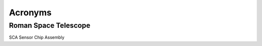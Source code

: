 Acronyms
####################################################

Roman Space Telescope
*************************************

SCA             Sensor Chip Assembly
